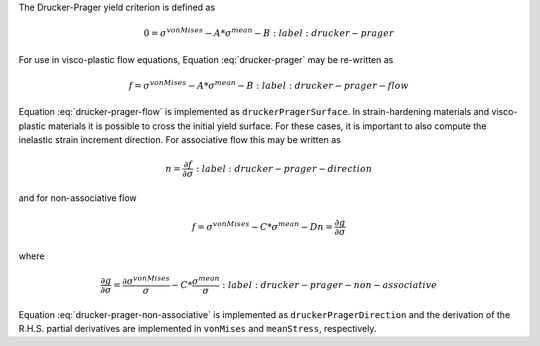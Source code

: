 The Drucker-Prager yield criterion is defined as 

.. math::

    0 = \sigma^{vonMises} - A * \sigma^{mean} - B
    :label: drucker-prager

For use in visco-plastic flow equations, Equation :eq:`drucker-prager` may be
re-written as

.. math::

    f = \sigma^{vonMises} - A * \sigma^{mean} - B
    :label: drucker-prager-flow

Equation :eq:`drucker-prager-flow` is implemented as ``druckerPragerSurface``.
In strain-hardening materials and visco-plastic materials it is possible to
cross the initial yield surface. For these cases, it is important to also
compute the inelastic strain increment direction. For associative flow this may
be written as

.. math::

    n = \frac{\partial f}{\partial \sigma}
    :label: drucker-prager-direction

and for non-associative flow

.. math::

    f = \sigma^{vonMises} - C * \sigma^{mean} - D
    n = \frac{\partial g}{\partial \sigma} 

where

.. math::

    \frac{\partial g}{\partial \sigma} = \frac{\partial
        \sigma^{vonMises}}{\sigma} - C * \frac{\sigma^{mean}}{\sigma}
    :label: drucker-prager-non-associative

Equation :eq:`drucker-prager-non-associative` is implemented as
``druckerPragerDirection`` and the derivation of the R.H.S. partial derivatives
are implemented in ``vonMises`` and ``meanStress``, respectively. 
